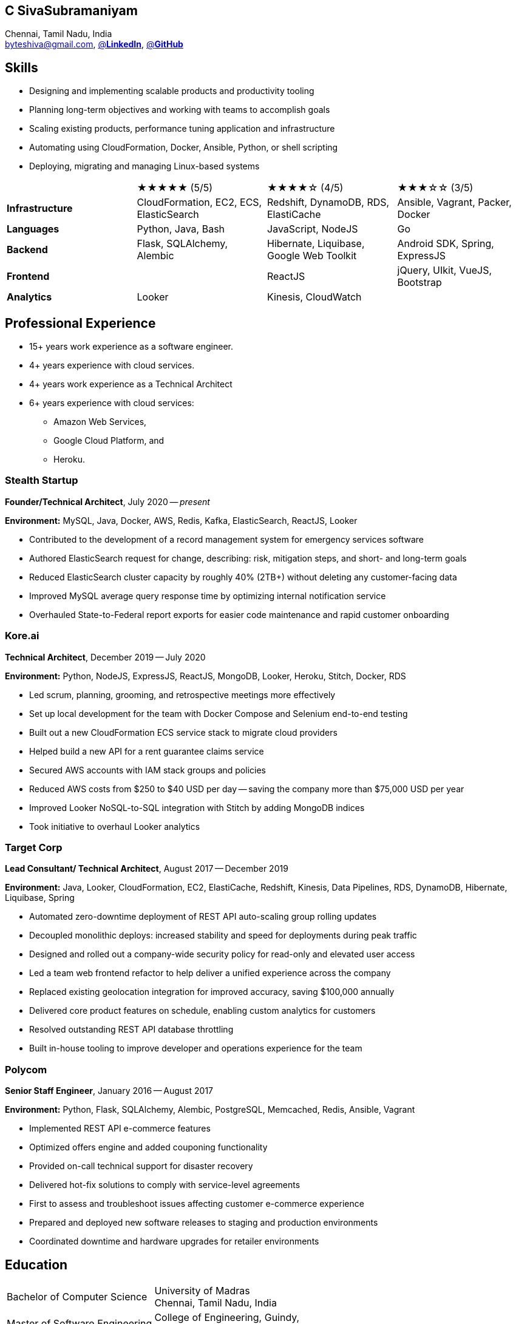 == C SivaSubramaniyam
:hp-tags: resume, SivaSubramaniyam, c, College of Engineering Guindy Anna university, computer science, bachelor, software, developer, engineer, polyglot engineer, technical architect
:published_at: 2021-06-28
:author: C SivaSubramaniyam
:doctype: article
:encoding: UTF-8
:lang: en
:theme: resume
:icons: font
:icon-set: af

Chennai, Tamil Nadu, India +
mailto:byteshiva@gmail.com[],
https://www.linkedin.com/in/buzzshiva[@*LinkedIn*],
https://github.com/byteshiva[@*GitHub*]

== Skills
* Designing and implementing scalable products and productivity tooling
* Planning long-term objectives and working with teams to accomplish goals
* Scaling existing products, performance tuning application and infrastructure
* Automating using CloudFormation, Docker, Ansible, Python, or shell scripting
* Deploying, migrating and managing Linux-based systems

[%rotate,cols="4*",frame=none,grid=rows]
|===

|
|★★★★★ (5/5)
|★★★★☆ (4/5)
|★★★☆☆ (3/5)

|*Infrastructure*
|CloudFormation, EC2, ECS, ElasticSearch
|Redshift, DynamoDB, RDS, ElastiCache
|Ansible, Vagrant, Packer, Docker

|*Languages*
|Python, Java, Bash
|JavaScript, NodeJS
|Go

|*Backend*
|Flask, SQLAlchemy, Alembic
|Hibernate, Liquibase, Google Web Toolkit
|Android SDK, Spring, ExpressJS

|*Frontend*
|
|ReactJS
|jQuery, UIkit, VueJS, Bootstrap

|*Analytics*
|Looker
|Kinesis, CloudWatch
|

|===

== Professional Experience

* 15+ years work experience as a software engineer.
* 4+ years experience with cloud services.
* 4+ years work experience as a Technical Architect
* 6+ years experience with cloud services:
    - Amazon Web Services,
    - Google Cloud Platform, and
    - Heroku.

=== Stealth Startup
*Founder/Technical Architect*, July 2020 -- _present_

*Environment:* MySQL, Java, Docker, AWS, Redis, Kafka, ElasticSearch, ReactJS, Looker

* Contributed to the development of a record management system for emergency services software
* Authored ElasticSearch request for change, describing: risk, mitigation steps, and short- and long-term goals
* Reduced ElasticSearch cluster capacity by roughly 40% (2TB+) without deleting any customer-facing data
* Improved MySQL average query response time by optimizing internal notification service
* Overhauled State-to-Federal report exports for easier code maintenance and rapid customer onboarding

<<<

=== Kore.ai
*Technical Architect*, December 2019 -- July 2020

*Environment:* Python, NodeJS, ExpressJS, ReactJS, MongoDB, Looker, Heroku, Stitch, Docker, RDS

* Led scrum, planning, grooming, and retrospective meetings more effectively
* Set up local development for the team with Docker Compose and Selenium end-to-end testing
* Built out a new CloudFormation ECS service stack to migrate cloud providers
* Helped build a new API for a rent guarantee claims service
* Secured AWS accounts with IAM stack groups and policies
* Reduced AWS costs from $250 to $40 USD per day -- saving the company more than $75,000 USD per year
* Improved Looker NoSQL-to-SQL integration with Stitch by adding MongoDB indices
* Took initiative to overhaul Looker analytics

=== Target Corp
*Lead Consultant/ Technical Architect*, August 2017 -- December 2019

*Environment:* Java, Looker, CloudFormation, EC2, ElastiCache, Redshift, Kinesis, Data Pipelines, RDS, DynamoDB, Hibernate, Liquibase, Spring

* Automated zero-downtime deployment of REST API auto-scaling group rolling updates
* Decoupled monolithic deploys: increased stability and speed for deployments during peak traffic
* Designed and rolled out a company-wide security policy for read-only and elevated user access
* Led a team web frontend refactor to help deliver a unified experience across the company
* Replaced existing geolocation integration for improved accuracy, saving $100,000 annually
* Delivered core product features on schedule, enabling custom analytics for customers
* Resolved outstanding REST API database throttling
* Built in-house tooling to improve developer and operations experience for the team

=== Polycom
*Senior Staff Engineer*, January 2016 -- August 2017

*Environment:* Python, Flask, SQLAlchemy, Alembic, PostgreSQL, Memcached, Redis, Ansible, Vagrant

* Implemented REST API e-commerce features
* Optimized offers engine and added couponing functionality
* Provided on-call technical support for disaster recovery
* Delivered hot-fix solutions to comply with service-level agreements
* First to assess and troubleshoot issues affecting customer e-commerce experience
* Prepared and deployed new software releases to staging and production environments
* Coordinated downtime and hardware upgrades for retailer environments

<<<

== Education
[horizontal]
Bachelor of Computer Science :: University of Madras +
Chennai, Tamil Nadu, India
Master of Software Engineering :: College of Engineering, Guindy, +
Anna University, Chennai, Tamil Nadu, India

== Certifications
[horizontal]
AWS Certified Developer -- Associate 2018 +

[horizontal]
Programming Mobile Services for Android Handheld Systems -- Communication 2016 :: Coursera Course Certificates +
Participated

[horizontal]
Programming Mobile Services for Android Handheld Systems -- Part 2, 2015 :: Coursera Course Certificates +
Participated

[horizontal]
Programming Mobile Services for Android Handheld Systems -- Part 1, 2015 :: Coursera Course Certificates +
Participated

